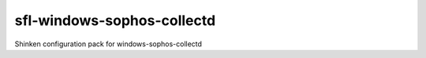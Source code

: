 sfl-windows-sophos-collectd
===========================

Shinken configuration pack for windows-sophos-collectd
